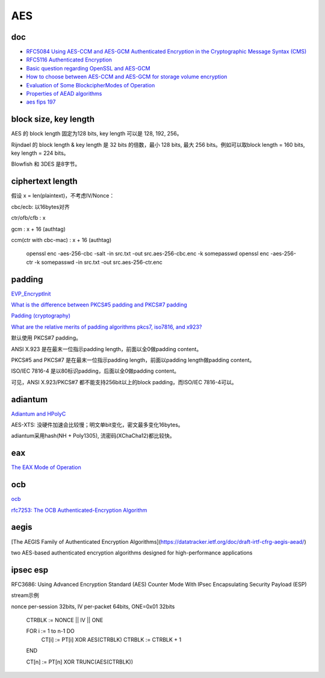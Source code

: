 AES
#######

doc
==========================================================

- `RFC5084 Using AES-CCM and AES-GCM Authenticated Encryption in the Cryptographic Message Syntax (CMS) <https://tools.ietf.org/html/rfc5084>`_
- `RFC5116 Authenticated Encryption <https://tools.ietf.org/html/rfc5116>`_
- `Basic question regarding OpenSSL and AES-GCM <https://security.stackexchange.com/questions/128883/basic-question-regarding-openssl-and-aes-gcm>`_
- `How to choose between AES-CCM and AES-GCM for storage volume encryption <https://crypto.stackexchange.com/questions/6842/how-to-choose-between-aes-ccm-and-aes-gcm-for-storage-volume-encryption>`_
- `Evaluation of Some BlockcipherModes of Operation <https://web.cs.ucdavis.edu/~rogaway/papers/modes.pdf>`_
- `Properties of AEAD algorithms <https://datatracker.ietf.org/doc/draft-irtf-cfrg-aead-properties/>`_
- `aes fips 197 <http://csrc.nist.gov/publications/fips/fips197/fips-197.pdf>`_

block size, key length
==========================================================

AES 的 block length 固定为128 bits, key length 可以是 128, 192, 256。

Rijndael 的 block length & key length 是 32 bits 的倍数，最小 128 bits, 最大 256 bits。例如可以取block length = 160 bits, key length = 224 bits。

Blowfish 和 3DES 是8字节。

ciphertext length
==========================================================
 
假设 x = len(plaintext)，不考虑IV/Nonce：

cbc/ecb: 以16bytes对齐

ctr/ofb/cfb : x 

gcm : x + 16 (authtag)

ccm(ctr with cbc-mac) : x + 16 (authtag)

    openssl enc -aes-256-cbc -salt -in src.txt -out src.aes-256-cbc.enc -k somepasswd 
    openssl enc -aes-256-ctr -k somepasswd -in src.txt -out src.aes-256-ctr.enc

padding
==========================================================

`EVP_EncryptInit <https://www.openssl.org/docs/manmaster/man3/EVP_EncryptInit.html>`_

`What is the difference between PKCS#5 padding and PKCS#7 padding <https://crypto.stackexchange.com/questions/9043/what-is-the-difference-between-pkcs5-padding-and-pkcs7-padding>`_

`Padding (cryptography) <https://en.wikipedia.org/wiki/Padding_(cryptography)>`_

`What are the relative merits of padding algorithms pkcs7, iso7816, and x923? <https://crypto.stackexchange.com/questions/31372/what-are-the-relative-merits-of-padding-algorithms-pkcs7-iso7816-and-x923>`_

默认使用 PKCS#7 padding。

ANSI X.923 是在最末一位指示padding length，前面以全0做padding content。

PKCS#5 and PKCS#7 是在最末一位指示padding length，前面以padding length做padding content。

ISO/IEC 7816-4 是以80标识padding，后面以全0做padding content。

可见，ANSI X.923/PKCS#7 都不能支持256bit以上的block padding，而ISO/IEC 7816-4可以。





adiantum 
==========================================================

`Adiantum and HPolyC <https://github.com/google/adiantum>`_

AES-XTS: 没硬件加速会比较慢；明文单bit变化，密文最多变化16bytes。

adiantum采用hash(NH + Poly1305), 流密码(XChaCha12)都比较快。


eax
==========================================================

`The EAX Mode of Operation <https://cseweb.ucsd.edu/~mihir/papers/eax.pdf>`_

ocb
==========================================================

`ocb <https://web.cs.ucdavis.edu/~rogaway/ocb/ocb-faq.htm>`_

`rfc7253: The OCB Authenticated-Encryption Algorithm <https://datatracker.ietf.org/doc/html/rfc7253>`_



aegis  
==========================================================

[The AEGIS Family of Authenticated Encryption Algorithms](https://datatracker.ietf.org/doc/draft-irtf-cfrg-aegis-aead/)

two AES-based authenticated encryption algorithms designed for high-performance applications


ipsec esp
==========================================================

RFC3686: Using Advanced Encryption Standard (AES) Counter Mode With IPsec Encapsulating Security Payload (ESP)

stream示例

nonce per-session 32bits, IV per-packet 64bits, ONE=0x01 32bits

    CTRBLK := NONCE || IV || ONE

    FOR i := 1 to n-1 DO
        CT[i] := PT[i] XOR AES(CTRBLK)
        CTRBLK := CTRBLK + 1
    END

    CT[n] := PT[n] XOR TRUNC(AES(CTRBLK))
